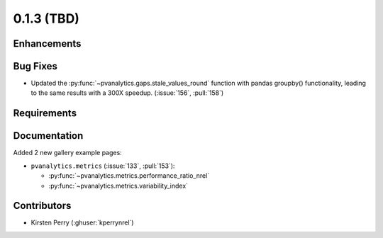 .. _whatsnew_013:

0.1.3 (TBD)
-------------------------

Enhancements
~~~~~~~~~~~~


Bug Fixes
~~~~~~~~~
* Updated the :py:func:`~pvanalytics.gaps.stale_values_round` function with pandas groupby() functionality, leading to the same results with a 300X speedup. (:issue:`156`, :pull:`158`)


Requirements
~~~~~~~~~~~~


Documentation
~~~~~~~~~~~~~
Added 2 new gallery example pages:

* ``pvanalytics.metrics`` (:issue:`133`, :pull:`153`):

  * :py:func:`~pvanalytics.metrics.performance_ratio_nrel`
  * :py:func:`~pvanalytics.metrics.variability_index`

Contributors
~~~~~~~~~~~~

* Kirsten Perry (:ghuser:`kperrynrel`)